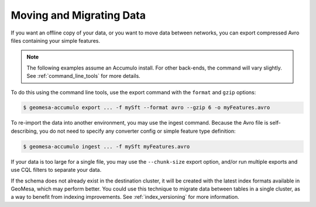 .. _data_migration:

Moving and Migrating Data
=========================

If you want an offline copy of your data, or you want to move data between networks, you can
export compressed Avro files containing your simple features.

.. note::

    The following examples assume an Accumulo install. For other back-ends, the command
    will vary slightly. See :ref:`command_line_tools` for more details.

To do this using the command line tools, use the export command with the ``format`` and ``gzip`` options:

.. code-block:: bash

    $ geomesa-accumulo export ... -f mySft --format avro --gzip 6 -o myFeatures.avro

To re-import the data into another environment, you may use the ingest command. Because the Avro file
is self-describing, you do not need to specify any converter config or simple feature type definition:

.. code-block:: bash

    $ geomesa-accumulo ingest ... -f mySft myFeatures.avro

If your data is too large for a single file, you may use the ``--chunk-size`` export option, and/or run multiple
exports and use CQL filters to separate your data.

If the schema does not already exist in the destination cluster, it will be created with the latest index formats
available in GeoMesa, which may perform better. You could use this technique to migrate data between tables
in a single cluster, as a way to benefit from indexing improvements. See :ref:`index_versioning` for more information.
